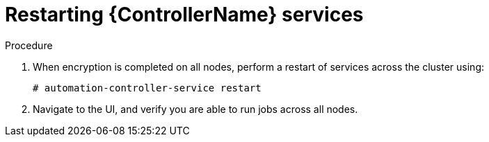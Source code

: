 [id="proc-restart-controller-services"]

= Restarting {ControllerName} services

.Procedure
. When encryption is completed on all nodes, perform a restart of services across the cluster using:
+
[literal, options="nowrap" subs="+quotes,attributes"]
----
# automation-controller-service restart
----
. Navigate to the UI, and verify you are able to run jobs across all nodes.
